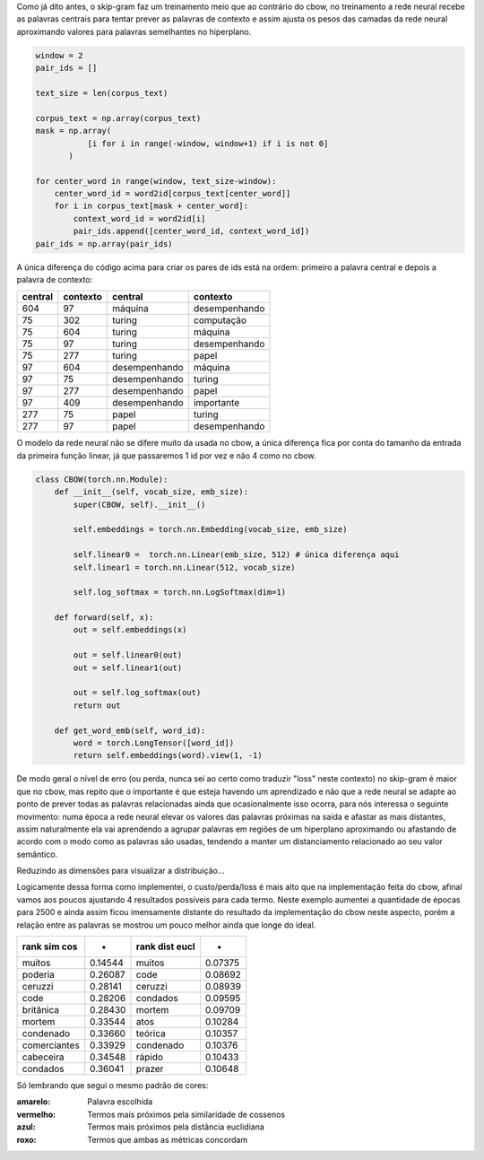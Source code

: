 .. title: word2vec 3: skip-gram
.. slug: word2vec-3-skip-gram
.. date: 2018-12-07 01:43:36 UTC-03:00
.. tags: word2vec
.. category: vetorização
.. link: 
.. description: 
.. type: text


Como já dito antes, o skip-gram faz um treinamento meio que ao contrário do cbow, no treinamento a rede neural recebe as palavras centrais para tentar prever as palavras de contexto e assim ajusta os pesos das camadas da rede neural aproximando valores para palavras semelhantes no hiperplano.

.. code-block:: python

   window = 2
   pair_ids = []

   text_size = len(corpus_text)

   corpus_text = np.array(corpus_text)
   mask = np.array(
              [i for i in range(-window, window+1) if i is not 0]
          )

   for center_word in range(window, text_size-window):
       center_word_id = word2id[corpus_text[center_word]]
       for i in corpus_text[mask + center_word]:
           context_word_id = word2id[i]
           pair_ids.append([center_word_id, context_word_id])
   pair_ids = np.array(pair_ids)

A única diferença do código acima para criar os pares de ids está na ordem: primeiro a palavra central e depois a palavra de contexto:

.. list-table::
   :header-rows: 1

   * - central
     - contexto
     - central
     - contexto
   * - 604
     - 97
     - máquina
     - desempenhando
   * - 75
     - 302
     - turing
     - computação
   * - 75
     - 604
     - turing
     - máquina
   * - 75
     - 97
     - turing
     - desempenhando
   * - 75
     - 277
     - turing
     - papel
   * - 97
     - 604
     - desempenhando
     - máquina
   * - 97
     - 75
     - desempenhando
     - turing
   * - 97
     - 277
     - desempenhando
     - papel
   * - 97
     - 409
     - desempenhando
     - importante
   * - 277
     - 75
     - papel
     - turing
   * - 277
     - 97
     - papel
     - desempenhando


O modelo da rede neural não se difere muito da usada no cbow, a única diferença fica por conta do tamanho da entrada da primeira função linear, já que passaremos 1 id por vez e não 4 como no cbow.

.. code-block:: python

   class CBOW(torch.nn.Module):
       def __init__(self, vocab_size, emb_size):
           super(CBOW, self).__init__()

           self.embeddings = torch.nn.Embedding(vocab_size, emb_size)

           self.linear0 =  torch.nn.Linear(emb_size, 512) # única diferença aqui
           self.linear1 = torch.nn.Linear(512, vocab_size)

           self.log_softmax = torch.nn.LogSoftmax(dim=1)

       def forward(self, x):
           out = self.embeddings(x)

           out = self.linear0(out)
           out = self.linear1(out)

           out = self.log_softmax(out)
           return out

       def get_word_emb(self, word_id):
           word = torch.LongTensor([word_id])
           return self.embeddings(word).view(1, -1)

De modo geral o nível de erro (ou perda, nunca sei ao certo como traduzir "loss" neste contexto) no skip-gram é maior que no cbow, mas repito que o importante é que esteja havendo um aprendizado e não que a rede neural se adapte ao ponto de prever todas as palavras relacionadas ainda que ocasionalmente isso ocorra, para nós interessa o seguinte movimento: numa época a rede neural elevar os valores das palavras próximas na saída e afastar as mais distantes, assim naturalmente ela vai aprendendo a agrupar palavras em regiões de um hiperplano aproximando ou afastando de acordo com o modo como as palavras são usadas, tendendo a manter um distanciamento relacionado ao seu valor semântico.

.. image:: /images/word2vec-skipgram-loss.png

Reduzindo as dimensões para visualizar a distribuição...

.. image:: /images/word2vec-skipgram-1.png
    :width: 500

Logicamente dessa forma como implementei, o custo/perda/loss é mais alto que na implementação feita do cbow, afinal vamos aos poucos ajustando 4 resultados possíveis para cada termo. Neste exemplo aumentei a quantidade de épocas para 2500 e ainda assim ficou imensamente distante do resultado da implementação do cbow neste aspecto, porém a relação entre as palavras se mostrou um pouco melhor ainda que longe do ideal.


.. list-table::
   :header-rows: 1

   * - rank sim cos
     - -
     - rank dist eucl
     - -
   * - muitos
     - 0.14544
     - muitos
     - 0.07375
   * - poderia
     - 0.26087
     - code
     - 0.08692
   * - ceruzzi
     - 0.28141
     - ceruzzi
     - 0.08939
   * - code
     - 0.28206
     - condados
     - 0.09595
   * - britânica
     - 0.28430
     - mortem
     - 0.09709
   * - mortem
     - 0.33544
     - atos
     - 0.10284
   * - condenado
     - 0.33660
     - teórica
     - 0.10357
   * - comerciantes
     - 0.33929
     - condenado
     - 0.10376
   * - cabeceira
     - 0.34548
     - rápido
     - 0.10433
   * - condados
     - 0.36041
     - prazer
     - 0.10648

.. image:: /images/word2vec-skipgram-rank.png

Só lembrando que segui o mesmo padrão de cores:

:amarelo:
    Palavra escolhida

:vermelho:
    Termos mais próximos pela similaridade de cossenos

:azul:
    Termos mais próximos pela distância euclidiana

:roxo:
    Termos que ambas as métricas concordam